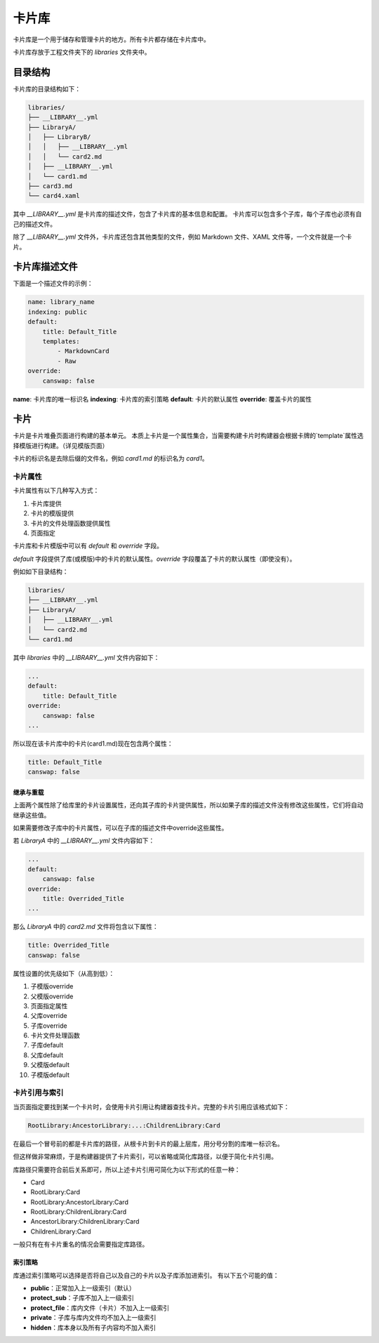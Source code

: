 卡片库
===================
卡片库是一个用于储存和管理卡片的地方。所有卡片都存储在卡片库中。

卡片库存放于工程文件夹下的 `libraries` 文件夹中。

目录结构
-------------------
卡片库的目录结构如下：

.. code-block:: 

    libraries/
    ├── __LIBRARY__.yml
    ├── LibraryA/
    │   ├── LibraryB/
    │   │   ├── __LIBRARY__.yml
    │   │   └── card2.md
    │   ├── __LIBRARY__.yml
    │   └── card1.md
    ├── card3.md
    └── card4.xaml

其中 `__LIBRARY__.yml` 是卡片库的描述文件，包含了卡片库的基本信息和配置。
卡片库可以包含多个子库，每个子库也必须有自己的描述文件。

除了 `__LIBRARY__.yml` 文件外，卡片库还包含其他类型的文件，例如 Markdown 文件、XAML 文件等，一个文件就是一个卡片。

卡片库描述文件
---------------------
下面是一个描述文件的示例：

.. code:: yaml

    name: library_name
    indexing: public
    default:
        title: Default_Title
        templates:
            - MarkdownCard
            - Raw
    override:
        canswap: false

**name**: 卡片库的唯一标识名
**indexing**: 卡片库的索引策略
**default**: 卡片的默认属性
**override**: 覆盖卡片的属性

卡片
------------------
卡片是卡片堆叠页面进行构建的基本单元。
本质上卡片是一个属性集合，当需要构建卡片时构建器会根据卡牌的`template`属性选择模版进行构建。（详见模版页面）

卡片的标识名是去除后缀的文件名，例如 `card1.md` 的标识名为 `card1`。

卡片属性
~~~~~~~~~~~~~~~~~~
卡片属性有以下几种写入方式：

1. 卡片库提供
2. 卡片的模版提供
3. 卡片的文件处理函数提供属性
4. 页面指定

卡片库和卡片模版中可以有 `default` 和 `override` 字段。

`default` 字段提供了库(或模版)中的卡片的默认属性。`override` 字段覆盖了卡片的默认属性（即使没有）。

例如如下目录结构：

.. code-block:: 

    libraries/
    ├── __LIBRARY__.yml
    ├── LibraryA/
    │   ├── __LIBRARY__.yml
    │   └── card2.md
    └── card1.md

其中 `libraries` 中的 `__LIBRARY__.yml` 文件内容如下：

.. code:: yaml

    ...
    default:
        title: Default_Title
    override:
        canswap: false
    ...

所以现在该卡片库中的卡片(card1.md)现在包含两个属性：

.. code:: yaml

    title: Default_Title
    canswap: false

继承与重载
++++++++++++++++++++++

上面两个属性除了给库里的卡片设置属性，还向其子库的卡片提供属性，所以如果子库的描述文件没有修改这些属性，它们将自动继承这些值。

如果需要修改子库中的卡片属性，可以在子库的描述文件中override这些属性。

若 `LibraryA` 中的 `__LIBRARY__.yml` 文件内容如下：

.. code:: yaml

    ...
    default:
        canswap: false
    override:
        title: Overrided_Title
    ...

那么 `LibraryA` 中的 `card2.md` 文件将包含以下属性：

.. code:: yaml

    title: Overrided_Title
    canswap: false

属性设置的优先级如下（从高到低）：

1. 子模版override
2. 父模版override
3. 页面指定属性
4. 父库override
5. 子库override
6. 卡片文件处理函数
7. 子库default
8. 父库default
9. 父模版default
10. 子模版default

卡片引用与索引
~~~~~~~~~~~~~~~~~~
当页面指定要找到某一个卡片时，会使用卡片引用让构建器查找卡片。完整的卡片引用应该格式如下：

.. code::

    RootLibrary:AncestorLibrary:...:ChildrenLibrary:Card

在最后一个冒号前的都是卡片库的路径，从根卡片到卡片的最上层库，用分号分割的库唯一标识名。

但这样做非常麻烦，于是构建器提供了卡片索引，可以省略或简化库路径，以便于简化卡片引用。

库路径只需要符合前后关系即可，所以上述卡片引用可简化为以下形式的任意一种：

- Card
- RootLibrary:Card
- RootLibrary:AncestorLibrary:Card
- RootLibrary:ChildrenLibrary:Card
- AncestorLibrary:ChildrenLibrary:Card
- ChildrenLibrary:Card

一般只有在有卡片重名的情况会需要指定库路径。

索引策略
++++++++++++++++
库通过索引策略可以选择是否将自己以及自己的卡片以及子库添加进索引。
有以下五个可能的值：

- **public**：正常加入上一级索引（默认）
- **protect_sub**：子库不加入上一级索引
- **protect_file**：库内文件（卡片）不加入上一级索引
- **private**：子库与库内文件均不加入上一级索引
- **hidden**：库本身以及所有子内容均不加入索引